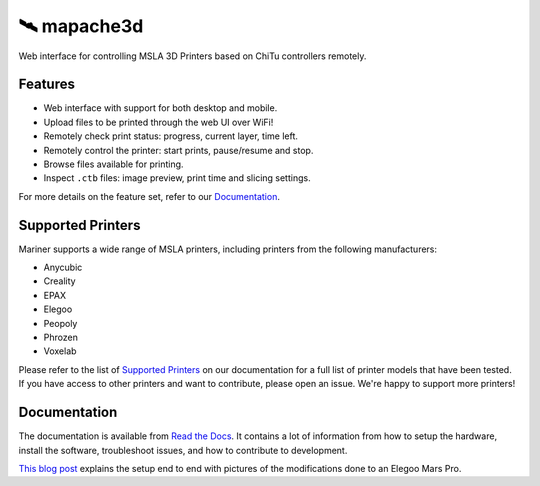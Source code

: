🛰️ mapache3d
==========

|CI| |docs| |codecov| |Python| |MIT license|

Web interface for controlling MSLA 3D Printers based on ChiTu controllers
remotely.

|Screenshot|

Features
--------

- Web interface with support for both desktop and mobile.
- Upload files to be printed through the web UI over WiFi!
- Remotely check print status: progress, current layer, time left.
- Remotely control the printer: start prints, pause/resume and stop.
- Browse files available for printing.
- Inspect ``.ctb`` files: image preview, print time and slicing settings.

For more details on the feature set, refer to our `Documentation
<https://mapache3d.readthedocs.io/en/latest/>`_.

Supported Printers
------------------

Mariner supports a wide range of MSLA printers, including printers from the
following manufacturers:

- Anycubic
- Creality
- EPAX
- Elegoo
- Peopoly
- Phrozen
- Voxelab

Please refer to the list of `Supported Printers
<https://mariner.readthedocs.io/en/latest/supported-printers.html>`_
on our documentation for a full list of printer models that have been tested.
If you have access to other printers and want to contribute, please open an
issue.  We're happy to support more printers!

Documentation
-------------

The documentation is available from `Read the Docs
<https://mariner.readthedocs.io/en/latest/>`_. It contains a lot of information
from how to setup the hardware, install the software, troubleshoot issues, and
how to contribute to development.

`This blog
post <https://l9o.dev/posts/controlling-an-elegoo-mars-pro-remotely/>`__
explains the setup end to end with pictures of the modifications done to an
Elegoo Mars Pro.

.. |CI| image:: https://github.com/luizribeiro/mariner/workflows/CI/badge.svg
   :target: https://github.com/luizribeiro/mariner/actions/workflows/ci.yaml
.. |docs| image:: https://readthedocs.org/projects/mariner/badge/?version=latest
   :target: https://mariner.readthedocs.io/en/latest/?badge=latest
.. |codecov| image:: https://codecov.io/gh/luizribeiro/mariner/branch/master/graph/badge.svg
   :target: https://codecov.io/gh/luizribeiro/mariner
.. |Python| image:: https://img.shields.io/badge/python-3.7%20%7C%203.8%20%7C%203.9-blue
   :target: https://www.python.org/downloads/
.. |MIT license| image:: https://img.shields.io/badge/License-MIT-blue.svg
   :target: https://luizribeiro.mit-license.org/
.. |Screenshot| image:: /docs/_static/screenshot.png
